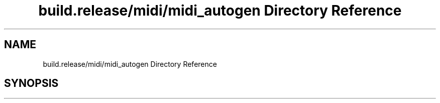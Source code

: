 .TH "build.release/midi/midi_autogen Directory Reference" 3 "Mon Jun 5 2017" "MuseScore-2.2" \" -*- nroff -*-
.ad l
.nh
.SH NAME
build.release/midi/midi_autogen Directory Reference
.SH SYNOPSIS
.br
.PP

